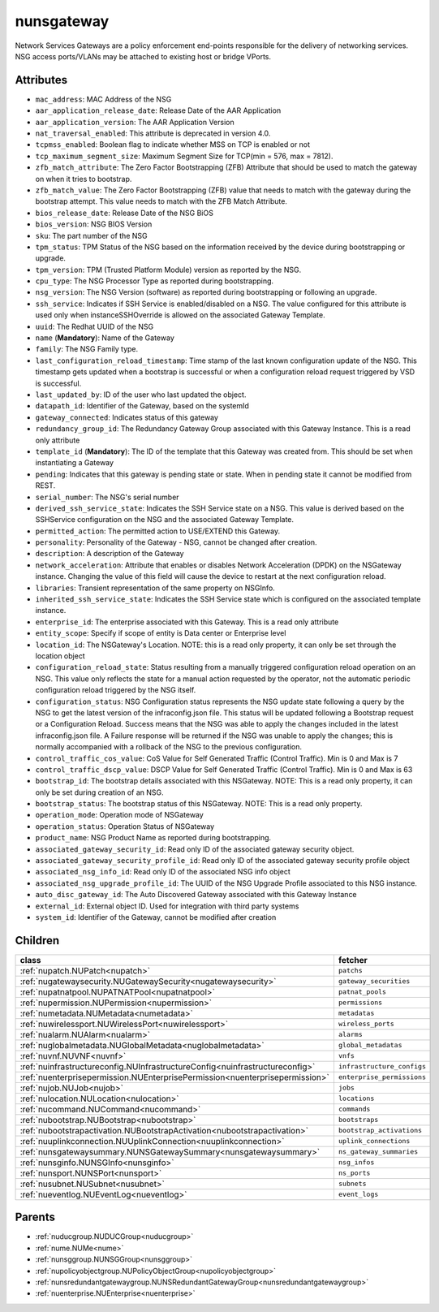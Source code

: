 .. _nunsgateway:

nunsgateway
===========================================

.. class:: nunsgateway.NUNSGateway(bambou.nurest_object.NUMetaRESTObject,):

Network Services Gateways are a policy enforcement end-points responsible for the delivery of networking services. NSG access ports/VLANs may be attached to existing host or bridge VPorts.


Attributes
----------


- ``mac_address``: MAC Address of the NSG

- ``aar_application_release_date``: Release Date of the AAR Application

- ``aar_application_version``: The AAR Application Version

- ``nat_traversal_enabled``: This attribute is deprecated in version 4.0.

- ``tcpmss_enabled``: Boolean flag to indicate whether MSS on TCP is enabled or not

- ``tcp_maximum_segment_size``: Maximum Segment Size for TCP(min = 576, max = 7812).

- ``zfb_match_attribute``: The Zero Factor Bootstrapping (ZFB) Attribute that should be used to match the gateway on when it tries to bootstrap.

- ``zfb_match_value``: The Zero Factor Bootstrapping (ZFB) value that needs to match with the gateway during the bootstrap attempt. This value needs to match with the ZFB Match Attribute.

- ``bios_release_date``: Release Date of the NSG BiOS

- ``bios_version``: NSG BIOS Version

- ``sku``: The part number of the NSG

- ``tpm_status``: TPM Status of the NSG based on the information received by the device during bootstrapping or upgrade.

- ``tpm_version``: TPM (Trusted Platform Module) version as reported by the NSG.

- ``cpu_type``: The NSG Processor Type as reported during bootstrapping.

- ``nsg_version``: The NSG Version (software) as reported during bootstrapping or following an upgrade.

- ``ssh_service``: Indicates if SSH Service is enabled/disabled on a NSG. The value configured for this attribute is used only when instanceSSHOverride is allowed on the associated Gateway Template.

- ``uuid``: The Redhat UUID of the NSG

- ``name`` (**Mandatory**): Name of the Gateway

- ``family``: The NSG Family type.

- ``last_configuration_reload_timestamp``: Time stamp of the last known configuration update of the NSG.  This timestamp gets updated when a bootstrap is successful or when a configuration reload request triggered by VSD is successful.

- ``last_updated_by``: ID of the user who last updated the object.

- ``datapath_id``: Identifier of the Gateway, based on the systemId

- ``gateway_connected``: Indicates status of this gateway

- ``redundancy_group_id``: The Redundancy Gateway Group associated with this Gateway Instance. This is a read only attribute

- ``template_id`` (**Mandatory**): The ID of the template that this Gateway was created from. This should be set when instantiating a Gateway

- ``pending``: Indicates that this gateway is pending state or state. When in pending state it cannot be modified from REST.

- ``serial_number``: The NSG's serial number

- ``derived_ssh_service_state``: Indicates the SSH Service state on a NSG. This value is derived based on the SSHService configuration on the NSG and the associated Gateway Template.

- ``permitted_action``: The permitted  action to USE/EXTEND  this Gateway.

- ``personality``: Personality of the Gateway - NSG, cannot be changed after creation.

- ``description``: A description of the Gateway

- ``network_acceleration``: Attribute that enables or disables Network Acceleration (DPDK) on the NSGateway instance.  Changing the value of this field will cause the device to restart at the next configuration reload.

- ``libraries``: Transient representation of the same property on NSGInfo.

- ``inherited_ssh_service_state``: Indicates the SSH Service state which is configured on the associated template instance.

- ``enterprise_id``: The enterprise associated with this Gateway. This is a read only attribute

- ``entity_scope``: Specify if scope of entity is Data center or Enterprise level

- ``location_id``: The NSGateway's Location. NOTE: this is a read only property, it can only be set through the location object

- ``configuration_reload_state``: Status resulting from a manually triggered configuration reload operation on an NSG.  This value only reflects the state for a manual action requested by the operator, not the automatic periodic configuration reload triggered by the NSG itself.

- ``configuration_status``: NSG Configuration status represents the NSG update state following a query by the NSG to get the latest version of the infraconfig.json file.  This status will be updated following a Bootstrap request or a Configuration Reload.  Success means that the NSG was able to apply the changes included in the latest infraconfig.json file.  A Failure response will be returned if the NSG was unable to apply the changes; this is normally accompanied with a rollback of the NSG to the previous configuration.

- ``control_traffic_cos_value``: CoS Value for Self Generated Traffic (Control Traffic). Min is 0 and Max is 7

- ``control_traffic_dscp_value``: DSCP Value for Self Generated Traffic (Control Traffic). Min is 0 and Max is 63

- ``bootstrap_id``: The bootstrap details associated with this NSGateway. NOTE: This is a read only property, it can only be set during creation of an NSG.

- ``bootstrap_status``: The bootstrap status of this NSGateway. NOTE: This is a read only property.

- ``operation_mode``: Operation mode of NSGateway

- ``operation_status``: Operation Status of NSGateway

- ``product_name``: NSG Product Name as reported during bootstrapping.

- ``associated_gateway_security_id``: Read only ID of the associated gateway security object.

- ``associated_gateway_security_profile_id``: Read only ID of the associated gateway security profile object

- ``associated_nsg_info_id``: Read only ID of the associated NSG info object

- ``associated_nsg_upgrade_profile_id``: The UUID of the NSG Upgrade Profile associated to this NSG instance.

- ``auto_disc_gateway_id``: The Auto Discovered Gateway associated with this Gateway Instance

- ``external_id``: External object ID. Used for integration with third party systems

- ``system_id``: Identifier of the Gateway, cannot be modified after creation




Children
--------

================================================================================================================================================               ==========================================================================================
**class**                                                                                                                                                      **fetcher**

:ref:`nupatch.NUPatch<nupatch>`                                                                                                                                  ``patchs`` 
:ref:`nugatewaysecurity.NUGatewaySecurity<nugatewaysecurity>`                                                                                                    ``gateway_securities`` 
:ref:`nupatnatpool.NUPATNATPool<nupatnatpool>`                                                                                                                   ``patnat_pools`` 
:ref:`nupermission.NUPermission<nupermission>`                                                                                                                   ``permissions`` 
:ref:`numetadata.NUMetadata<numetadata>`                                                                                                                         ``metadatas`` 
:ref:`nuwirelessport.NUWirelessPort<nuwirelessport>`                                                                                                             ``wireless_ports`` 
:ref:`nualarm.NUAlarm<nualarm>`                                                                                                                                  ``alarms`` 
:ref:`nuglobalmetadata.NUGlobalMetadata<nuglobalmetadata>`                                                                                                       ``global_metadatas`` 
:ref:`nuvnf.NUVNF<nuvnf>`                                                                                                                                        ``vnfs`` 
:ref:`nuinfrastructureconfig.NUInfrastructureConfig<nuinfrastructureconfig>`                                                                                     ``infrastructure_configs`` 
:ref:`nuenterprisepermission.NUEnterprisePermission<nuenterprisepermission>`                                                                                     ``enterprise_permissions`` 
:ref:`nujob.NUJob<nujob>`                                                                                                                                        ``jobs`` 
:ref:`nulocation.NULocation<nulocation>`                                                                                                                         ``locations`` 
:ref:`nucommand.NUCommand<nucommand>`                                                                                                                            ``commands`` 
:ref:`nubootstrap.NUBootstrap<nubootstrap>`                                                                                                                      ``bootstraps`` 
:ref:`nubootstrapactivation.NUBootstrapActivation<nubootstrapactivation>`                                                                                        ``bootstrap_activations`` 
:ref:`nuuplinkconnection.NUUplinkConnection<nuuplinkconnection>`                                                                                                 ``uplink_connections`` 
:ref:`nunsgatewaysummary.NUNSGatewaySummary<nunsgatewaysummary>`                                                                                                 ``ns_gateway_summaries`` 
:ref:`nunsginfo.NUNSGInfo<nunsginfo>`                                                                                                                            ``nsg_infos`` 
:ref:`nunsport.NUNSPort<nunsport>`                                                                                                                               ``ns_ports`` 
:ref:`nusubnet.NUSubnet<nusubnet>`                                                                                                                               ``subnets`` 
:ref:`nueventlog.NUEventLog<nueventlog>`                                                                                                                         ``event_logs`` 
================================================================================================================================================               ==========================================================================================



Parents
--------


- :ref:`nuducgroup.NUDUCGroup<nuducgroup>`

- :ref:`nume.NUMe<nume>`

- :ref:`nunsggroup.NUNSGGroup<nunsggroup>`

- :ref:`nupolicyobjectgroup.NUPolicyObjectGroup<nupolicyobjectgroup>`

- :ref:`nunsredundantgatewaygroup.NUNSRedundantGatewayGroup<nunsredundantgatewaygroup>`

- :ref:`nuenterprise.NUEnterprise<nuenterprise>`

